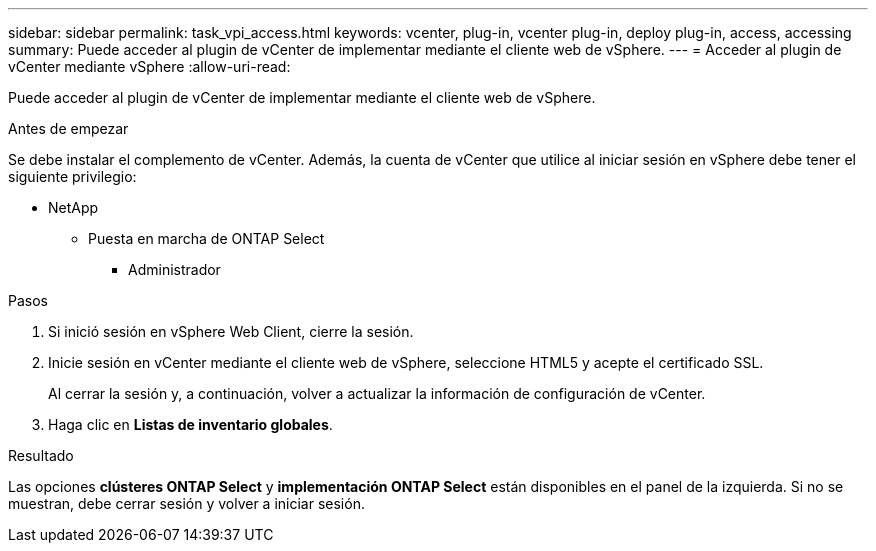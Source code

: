 ---
sidebar: sidebar 
permalink: task_vpi_access.html 
keywords: vcenter, plug-in, vcenter plug-in, deploy plug-in, access, accessing 
summary: Puede acceder al plugin de vCenter de implementar mediante el cliente web de vSphere. 
---
= Acceder al plugin de vCenter mediante vSphere
:allow-uri-read: 


[role="lead"]
Puede acceder al plugin de vCenter de implementar mediante el cliente web de vSphere.

.Antes de empezar
Se debe instalar el complemento de vCenter. Además, la cuenta de vCenter que utilice al iniciar sesión en vSphere debe tener el siguiente privilegio:

* NetApp
+
** Puesta en marcha de ONTAP Select
+
*** Administrador






.Pasos
. Si inició sesión en vSphere Web Client, cierre la sesión.
. Inicie sesión en vCenter mediante el cliente web de vSphere, seleccione HTML5 y acepte el certificado SSL.
+
Al cerrar la sesión y, a continuación, volver a actualizar la información de configuración de vCenter.

. Haga clic en *Listas de inventario globales*.


.Resultado
Las opciones *clústeres ONTAP Select* y *implementación ONTAP Select* están disponibles en el panel de la izquierda. Si no se muestran, debe cerrar sesión y volver a iniciar sesión.
